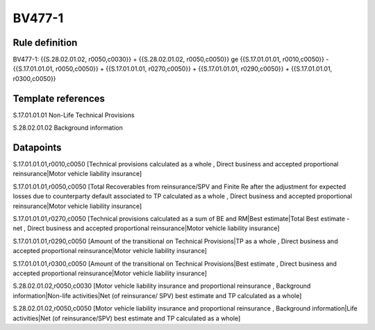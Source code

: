 =======
BV477-1
=======

Rule definition
---------------

BV477-1: {{S.28.02.01.02, r0050,c0030}} + {{S.28.02.01.02, r0050,c0050}} ge {{S.17.01.01.01, r0010,c0050}} - {{S.17.01.01.01, r0050,c0050}} + {{S.17.01.01.01, r0270,c0050}} + {{S.17.01.01.01, r0290,c0050}} + {{S.17.01.01.01, r0300,c0050}}


Template references
-------------------

S.17.01.01.01 Non-Life Technical Provisions

S.28.02.01.02 Background information


Datapoints
----------

S.17.01.01.01,r0010,c0050 [Technical provisions calculated as a whole , Direct business and accepted proportional reinsurance|Motor vehicle liability insurance]

S.17.01.01.01,r0050,c0050 [Total Recoverables from reinsurance/SPV and Finite Re after the adjustment for expected losses due to counterparty default associated to TP calculated as a whole , Direct business and accepted proportional reinsurance|Motor vehicle liability insurance]

S.17.01.01.01,r0270,c0050 [Technical provisions calculated as a sum of BE and RM|Best estimate|Total Best estimate - net , Direct business and accepted proportional reinsurance|Motor vehicle liability insurance]

S.17.01.01.01,r0290,c0050 [Amount of the transitional on Technical Provisions|TP as a whole , Direct business and accepted proportional reinsurance|Motor vehicle liability insurance]

S.17.01.01.01,r0300,c0050 [Amount of the transitional on Technical Provisions|Best estimate , Direct business and accepted proportional reinsurance|Motor vehicle liability insurance]

S.28.02.01.02,r0050,c0030 [Motor vehicle liability insurance and proportional reinsurance , Background information|Non-life activities|Net (of reinsurance/ SPV) best estimate and TP calculated as a whole]

S.28.02.01.02,r0050,c0050 [Motor vehicle liability insurance and proportional reinsurance , Background information|Life activities|Net (of reinsurance/SPV) best estimate and TP calculated as a whole]



